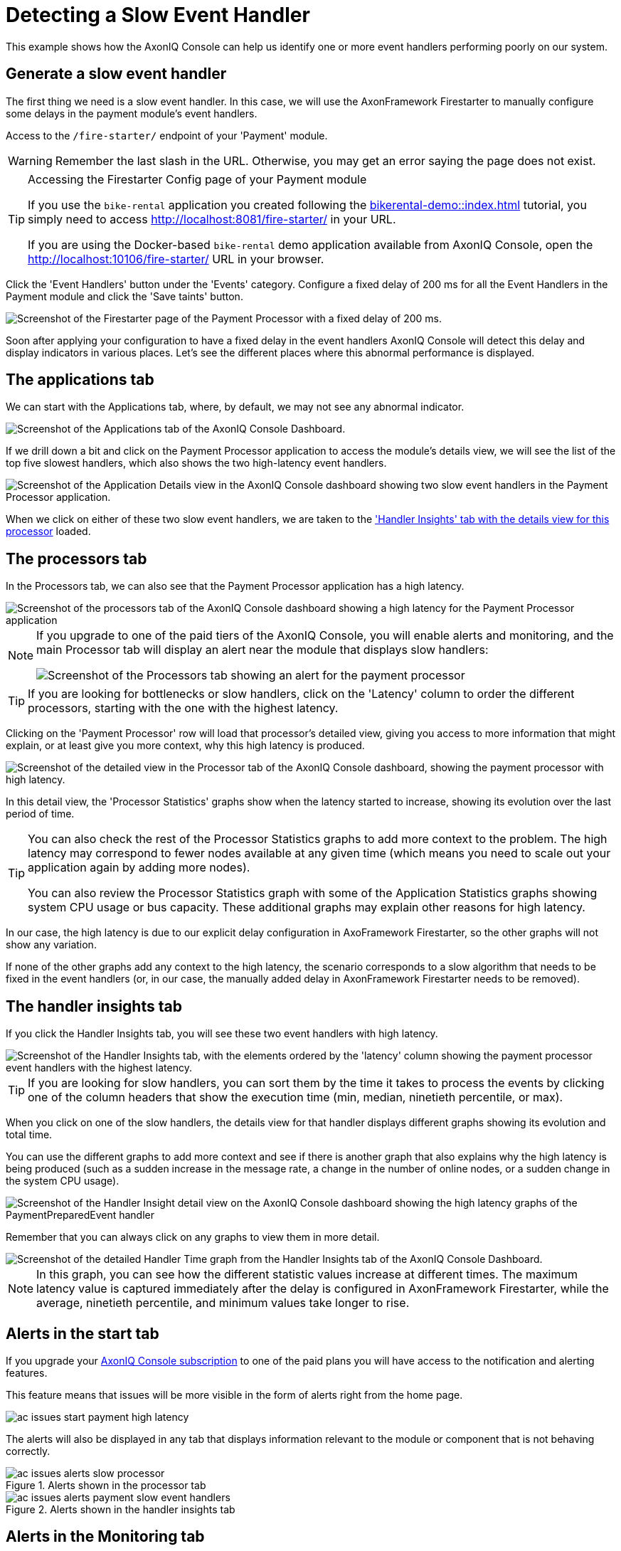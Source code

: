 :navtitle: Detecting a Slow Event Handler

= Detecting a Slow Event Handler

This example shows how the AxonIQ Console can help us identify one or more event handlers performing poorly on our system.

== Generate a slow event handler

The first thing we need is a slow event handler. In this case, we will use the AxonFramework Firestarter to manually configure some delays in the payment module's event handlers.

Access to the `/fire-starter/` endpoint of your 'Payment' module.

WARNING: Remember the last slash in the URL. Otherwise, you may get an error saying the page does not exist.

.Accessing the Firestarter Config page of your Payment module
[TIP]
====

If you use the `bike-rental` application you created following the xref:bikerental-demo::index.adoc[] tutorial, you simply need to access http://localhost:8081/fire-starter/ in your URL.

If you are using the Docker-based `bike-rental` demo application available from AxonIQ Console, open the http://localhost:10106/fire-starter/ URL in your browser.
====

Click the 'Event Handlers' button under the 'Events' category. Configure a fixed delay of 200 ms for all the Event Handlers in the Payment module and click the 'Save taints' button.

image::af-firestarter-payment-event-handlers-taint-200ms.png[alt="Screenshot of the Firestarter page of the Payment Processor with a fixed delay of 200 ms."]

Soon after applying your configuration to have a fixed delay in the event handlers AxonIQ Console  will detect this delay and display indicators in various places. Let's see the different places where this abnormal performance is displayed.

== The applications tab

We can start with the Applications tab, where, by default, we may not see any abnormal indicator.

image::ac-issues-slow-handlers-applications.png[alt="Screenshot of the Applications tab of the AxonIQ Console Dashboard."]

If we drill down a bit and click on the Payment Processor application to access the module's details view, we will see the list of the top five slowest handlers, which also shows the two high-latency event handlers.

image::ac-issues-applications-slow-handlers.png[alt="Screenshot of the Application Details view in the AxonIQ Console dashboard showing two slow event handlers in the Payment Processor application."]

When we click on either of these two slow event handlers, we are taken to the xref:#_the_handler_insights_tab['Handler Insights' tab with the details view for this processor] loaded.

== The processors tab

In the Processors tab, we can also see that the Payment Processor application has a high latency.

image::ac-issues-processors-high-latency.png[alt="Screenshot of the processors tab of the AxonIQ Console dashboard showing a high latency for the Payment Processor application"]

[NOTE]
====
If you upgrade to one of the paid tiers of the AxonIQ Console, you will enable alerts and monitoring, and the main Processor tab will display an alert near the module that displays slow handlers:

image::ac-issues-alerts-slow-processor.png[alt="Screenshot of the Processors tab showing an alert for the payment processor"]

====

TIP: If you are looking for bottlenecks or slow handlers, click on the 'Latency' column to order the different processors, starting with the one with the highest latency.

Clicking on the 'Payment Processor' row will load that processor's detailed view, giving you access to more information that might explain, or at least give you more context, why this high latency is produced.

image::ac-issues-processor-high-latency.png[alt="Screenshot of the detailed view in the Processor tab of the AxonIQ Console dashboard, showing the payment processor with high latency."]

In this detail view, the 'Processor Statistics' graphs show when the latency started to increase, showing its evolution over the last period of time.

[TIP]
====
You can also check the rest of the Processor Statistics graphs to add more context to the problem. The high latency may correspond to fewer nodes available at any given time (which means you need to scale out your application again by adding more nodes).

You can also review the Processor Statistics graph with some of the Application Statistics graphs showing system CPU usage or bus capacity. These additional graphs may explain other reasons for high latency.
====

In our case, the high latency is due to our explicit delay configuration in AxoFramework Firestarter, so the other graphs will not show any variation.

If none of the other graphs add any context to the high latency, the scenario corresponds to a slow algorithm that needs to be fixed in the event handlers (or, in our case, the manually added delay in AxonFramework Firestarter needs to be removed).


== The handler insights tab
If you click the Handler Insights tab, you will see these two event handlers with high latency.

image::ac-issues-slow-handlers.png[alt="Screenshot of the Handler Insights tab, with the elements ordered by the 'latency' column showing the payment processor event handlers with the highest latency."]

TIP: If you are looking for slow handlers, you can sort them by the time it takes to process the events by clicking one of the column headers that show the execution time (min, median, ninetieth percentile, or max).

When you click on one of the slow handlers, the details view for that handler displays different graphs showing its evolution and total time.

You can use the different graphs to add more context and see if there is another graph that also explains why the high latency is being produced (such as a sudden increase in the message rate, a change in the number of online nodes, or a sudden change in the system CPU usage).

image::ac-issues-slow-handlers-insights-detail.png[alt="Screenshot of the Handler Insight detail view on the AxonIQ Console dashboard showing the high latency graphs of the PaymentPreparedEvent handler"]

Remember that you can always click on any graphs to view them in more detail.

image::ac-issues-slow-handler-insights-handler-time.png[alt="Screenshot of the detailed Handler Time graph from the Handler Insights tab of the AxonIQ Console Dashboard."]

NOTE: In this graph, you can see how the different statistic values increase at different times. The maximum latency value is captured immediately after the delay is configured in AxonFramework Firestarter, while the average, ninetieth percentile, and minimum values take longer to rise.


== Alerts in the start tab

If you upgrade your link:https://www.axoniq.io/pricing/axoniq-console[AxonIQ Console subscription] to one of the paid plans you will have access to the notification and alerting features.

This feature means that issues will be more visible in the form of alerts right from the home page.

image::ac-issues-start-payment-high-latency.png[]

The alerts will also be displayed in any tab that displays information relevant to the module or component that is not behaving correctly.

.Alerts shown in the processor tab
image::ac-issues-alerts-slow-processor.png[]

.Alerts shown in the handler insights tab
image::ac-issues-alerts-payment-slow-event-handlers.png[]

== Alerts in the Monitoring tab

The Monitoring tab gives you a single view of any alerts or warnings detected on your system.

image::ac-alerts-monitoring-tab.png[alt="Screenshot of the Monitoring tab of the AxonIQ Console dashboard showing some of the alerts and warnings detected on your system"].

You can also configure custom parameters to trigger these notifications or alerts using the Conditions section, which allows you to configure the thresholds in various metrics used to activate these alerts.

image::ac-monitoring-conditions.png[alt="Screenshot of the panel for configuring the various conditions for triggering alerts in your AxonIQ Console dashboard."]

This configuration applies to all components in your system. Still, AxonIQ Console also allows you to fine-tune these conditions for specific components, such as a particular event handler in a specific module. This configuration can be done through the details view of the component you want to customize, but the Monitoring tab allows you to see a list of all these specific configurations that override the global conditions through the Overrides section of the Monitoring tab.

image::ac-monitoring-conditions-overrides.png[alt="Screenshot of the Overrides section of the Monitoring tab of the AxonIQ Console dashboard"]

In addition, you can configure notifications or integrate with other tools you may already be using for this purpose, such as Slack, PagerDuty, or email. This configuration can be done from the Integrations section of the Monitoring tab.


